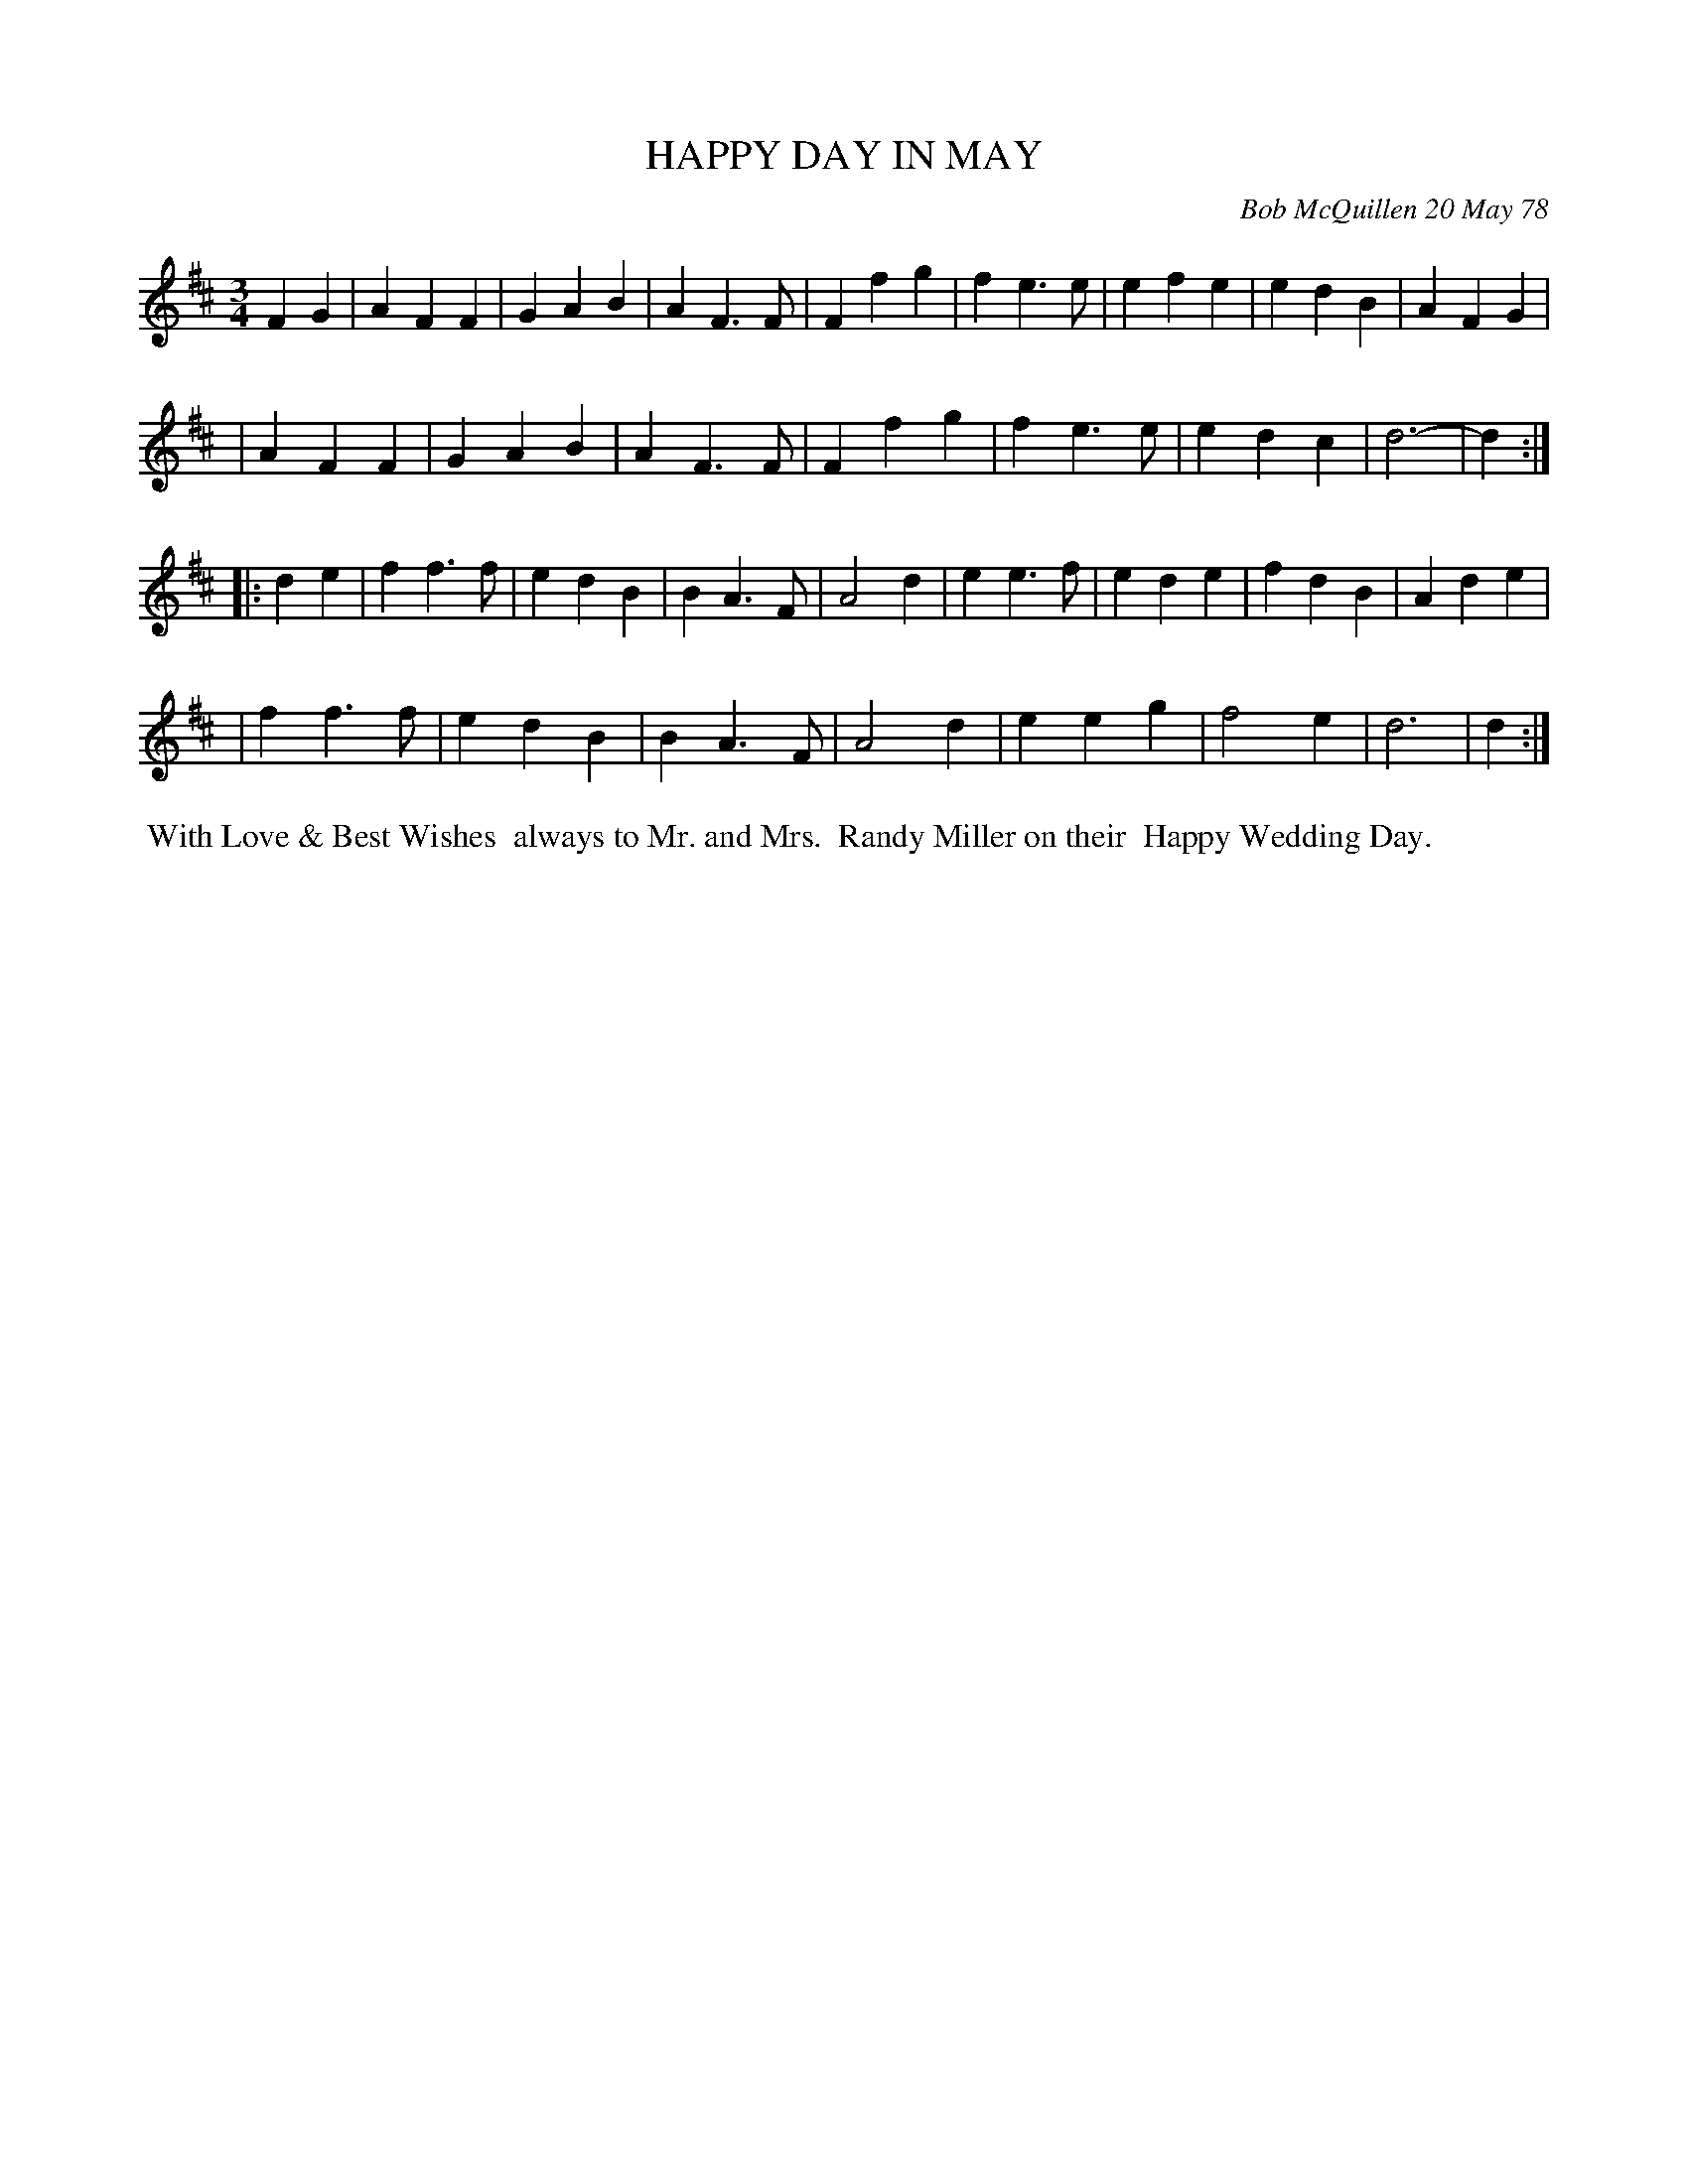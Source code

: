 X: 04033
T: HAPPY DAY IN MAY
C: Bob McQuillen 20 May 78
B: Bob's Note Book 04 #33
%R: Waltz
Z: 2020 John Chambers <jc:trillian.mit.edu>
M: 3/4
L: 1/4
K: D
FG \
| AFF | GAB | AF>F | Ffg | fe>e | efe | edB | AFG |
| AFF | GAB | AF>F | Ffg | fe>e | edc | d3- | d :|
|: de \
| ff>f | edB | BA>F | A2d | ee>f | ede | fdB | Ade |
| ff>f | edB | BA>F | A2d | eeg | f2e | d3 | d :|
%%begintext align
%% With Love & Best Wishes
%% always to Mr. and Mrs.
%% Randy Miller on their
%% Happy Wedding Day.
%%endtext
